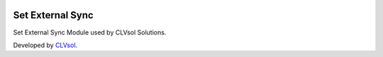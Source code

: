 .. image:: https://img.shields.io/badge/licence-AGPL--3-blue.svg
   :target: http://www.gnu.org/licenses/agpl-3.0-standalone.html
   :alt: License: AGPL-3

=================
Set External Sync
=================

Set External Sync Module used by CLVsol Solutions.

Developed by `CLVsol <https://github.com/CLVsol>`_.
